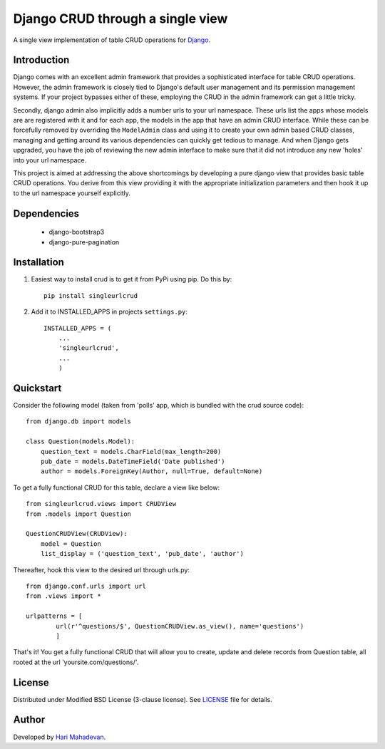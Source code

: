 =================================
Django CRUD through a single view
=================================

A single view implementation of table CRUD operations for `Django <http://www.djangoproject.com>`_.

Introduction
------------

Django comes with an excellent admin framework that provides a sophisticated 
interface for table CRUD operations. However, the admin framework is closely 
tied to Django's default user management and its permission management systems.
If your project bypasses either of these, employing the CRUD in the admin 
framework can get a little tricky. 

Secondly, django admin also implicitly adds a number urls to your url 
namespace. These urls list the apps whose models are are registered with it
and for each app, the models in the app that have an admin CRUD interface. While
these can be forcefully removed by overriding the ``ModelAdmin`` class and using
it to create your own admin based CRUD classes, managing and getting around
its various dependencies can quickly get tedious to manage. And when Django gets
upgraded, you have the job of reviewing the new admin interface to make sure
that it did not introduce any new 'holes' into your url namespace.

This project is aimed at addressing the above shortcomings by developing a pure 
django view that provides basic table CRUD operations. You derive from this 
view providing it with the appropriate initialization parameters and then hook 
it up to the url namespace yourself explicitly.

Dependencies
------------

  * django-bootstrap3
  * django-pure-pagination

Installation
------------

1. Easiest way to install crud is to get it from PyPi using pip. Do this by:: 

    pip install singleurlcrud

2. Add it to INSTALLED_APPS in projects ``settings.py``::

    INSTALLED_APPS = (
        ...
        'singleurlcrud',
        ...
        )

Quickstart
----------

Consider the following model (taken from 'polls' app, which is bundled with the 
crud source code)::

    from django.db import models

    class Question(models.Model):
        question_text = models.CharField(max_length=200)
        pub_date = models.DateTimeField('Date published')
        author = models.ForeignKey(Author, null=True, default=None)

To get a fully functional CRUD for this table, declare a view like below::

    from singleurlcrud.views import CRUDView
    from .models import Question

    QuestionCRUDView(CRUDView):
        model = Question
        list_display = ('question_text', 'pub_date', 'author')

Thereafter, hook this view to the desired url through urls.py::

    from django.conf.urls import url
    from .views import *

    urlpatterns = [
            url(r'^questions/$', QuestionCRUDView.as_view(), name='questions')
            ]

That's it! You get a fully functional CRUD that will allow you to create,
update and delete records from Question table, all rooted at the url
'yoursite.com/questions/'.

License
-------

Distributed under Modified BSD License (3-clause license). See `LICENSE
<LICENSE>`_ file for details.

Author
-----

Developed by `Hari Mahadevan <http://www.hari.xyz>`_.

